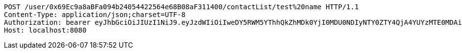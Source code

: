 [source,http,options="nowrap"]
----
POST /user/0x69Ec9a8aBFa094b24054422564e68B08aF311400/contactList/test%20name HTTP/1.1
Content-Type: application/json;charset=UTF-8
Authorization: bearer eyJhbGciOiJIUzI1NiJ9.eyJzdWIiOiIweDY5RWM5YThhQkZhMDk0YjI0MDU0NDIyNTY0ZTY4QjA4YUYzMTE0MDAiLCJleHAiOjE2MzE3MTc0MjV9.xOpbBu_CHovXYrsIDPOzsoveKNBB-QJz4kEgXec5V4o
Host: localhost:8080

----